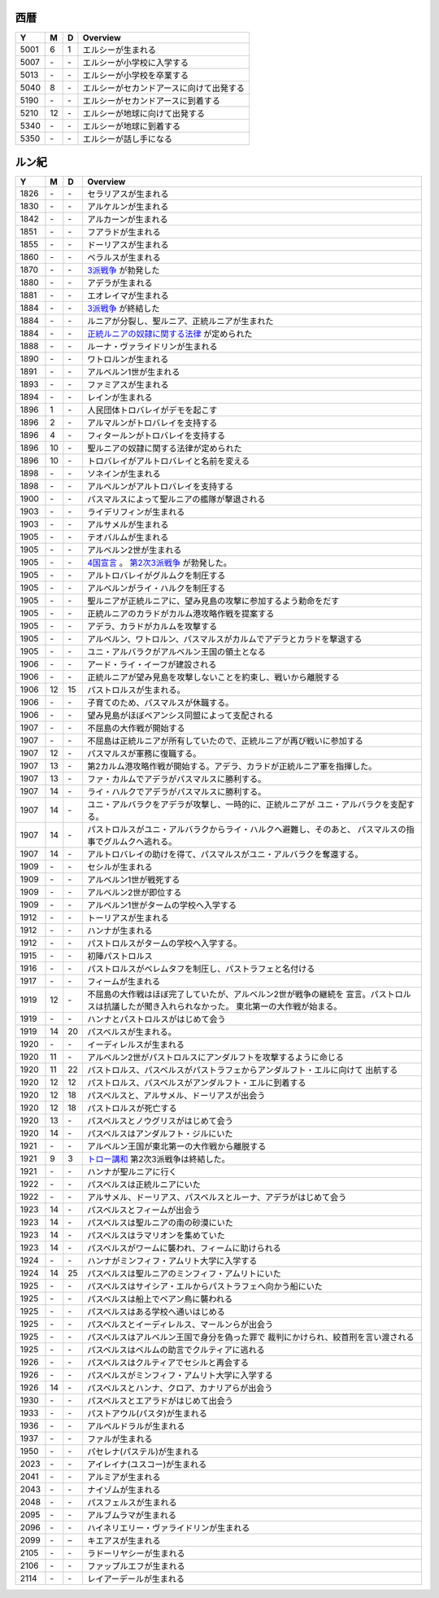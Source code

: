 西暦
================================================================================

==== == == ================================================================
Y    M  D  Overview
==== == == ================================================================
5001  6  1  エルシーが生まれる
5007 \- \-  エルシーが小学校に入学する
5013 \- \-  エルシーが小学校を卒業する
5040  8 \-  エルシーがセカンドアースに向けて出発する
5190 \- \-  エルシーがセカンドアースに到着する
5210 12 \-  エルシーが地球に向けて出発する
5340 \- \-  エルシーが地球に到着する
5350 \- \-  エルシーが話し手になる
==== == == ================================================================

ルン紀
================================================================================

==== == == ================================================================
Y    M  D  Overview
==== == == ================================================================
1826 \- \-  セラリアスが生まれる
1830 \- \-  アルケルンが生まれる
1842 \- \-  アルカーンが生まれる
1851 \- \-  フアラドが生まれる
1855 \- \-  ドーリアスが生まれる
1860 \- \-  ベラルスが生まれる
1870 \- \-  `3派戦争 <https://github.com/pasberth/paslands/blob/master/source/rp/history/three_war.rst>`_
            が勃発した
1880 \- \-  アデラが生まれる
1881 \- \-  エオレイマが生まれる
1884 \- \-  `3派戦争 <https://github.com/pasberth/paslands/blob/master/source/rp/history/three_war.rst>`_
            が終結した
1884 \- \-  ルニアが分裂し、聖ルニア、正統ルニアが生まれた
1884 \- \-  `正統ルニアの奴隷に関する法律 <https://github.com/pasberth/paslands/blob/master/source/rp/history/slave_laws.rst>`_
            が定められた
1888 \- \-  ルーナ・ヴァライドリンが生まれる
1890 \- \-  ワトロルンが生まれる
1891 \- \-  アルベルン1世が生まれる
1893 \- \-  ファミアスが生まれる
1894 \- \-  レインが生まれる
1896  1 \-  人民団体トロバレイがデモを起こす
1896  2 \-  アルマルンがトロバレイを支持する
1896  4 \-  フィタールンがトロバレイを支持する
1896 10 \-  聖ルニアの奴隷に関する法律が定められた
1896 10 \-  トロバレイがアルトロバレイと名前を変える
1898 \- \-  ソネインが生まれる
1898 \- \-  アルベルンがアルトロバレイを支持する
1900 \- \-  パスマルスによって聖ルニアの艦隊が撃退される
1903 \- \-  ライデリフィンが生まれる
1903 \- \-  アルサメルが生まれる
1905 \- \-  テオバルムが生まれる
1905 \- \-  アルベルン2世が生まれる
1905 \- \-  `4国宣言 <https://github.com/pasberth/paslands/blob/master/source/rp/history/2nd_three_war.rst#4%E5%9B%BD%E5%AE%A3%E8%A8%80>`_ 。
            `第2次3派戦争 <https://github.com/pasberth/paslands/blob/master/source/rp/history/2nd_three_war.rst>`_
            が勃発した。
1905 \- \-  アルトロバレイがグルムクを制圧する
1905 \- \-  アルベルンがライ・ハルクを制圧する
1905 \- \-  聖ルニアが正統ルニアに、望み見島の攻撃に参加するよう勅命をだす
1905 \- \-  正統ルニアのカラドがカルム港攻略作戦を提案する
1905 \- \-  アデラ、カラドがカルムを攻撃する
1905 \- \-  アルベルン、ワトロルン、パスマルスがカルムでアデラとカラドを撃退する
1905 \- \-  ユニ・アルバラクがアルベルン王国の領土となる
1906 \- \-  アード・ライ・イーフが建設される
1906 \- \-  正統ルニアが望み見島を攻撃しないことを約束し、戦いから離脱する
1906 12 15  パストロルスが生まれる。
1906 \- \-  子育てのため、パスマルスが休職する。
1906 \- \-  望み見島がほぼベアンシス同盟によって支配される
1907 \- \-  不屈島の大作戦が開始する
1907 \- \-  不屈島は正統ルニアが所有していたので、正統ルニアが再び戦いに参加する
1907 12 \-  パスマルスが軍務に復職する。
1907 13 \-  第2カルム港攻略作戦が開始する。アデラ、カラドが正統ルニア軍を指揮した。
1907 13 \-  ファ・カルムでアデラがパスマルスに勝利する。
1907 14 \-  ライ・ハルクでアデラがパスマルスに勝利する。
1907 14 \-  ユニ・アルバラクをアデラが攻撃し、一時的に、正統ルニアが
            ユニ・アルバラクを支配する。
1907 14 \-  パストロルスがユニ・アルバラクからライ・ハルクへ避難し、そのあと、
            パスマルスの指事でグルムクへ逃れる。
1907 14 \-  アルトロバレイの助けを得て、パスマルスがユニ・アルバラクを奪還する。
1909 \- \-  セシルが生まれる
1909 \- \-  アルベルン1世が戦死する
1909 \- \-  アルベルン2世が即位する
1909 \- \-  アルベルン1世がタームの学校へ入学する
1912 \- \-  トーリアスが生まれる
1912 \- \-  ハンナが生まれる
1912 \- \-  パストロルスがタームの学校へ入学する。
1915 \- \-  初陣パストロルス
1916 \- \-  パストロルスがベレムタフを制圧し、パストラフェと名付ける
1917 \- \-  フィームが生まれる
1919 12 \-  不屈島の大作戦はほぼ完了していたが、アルベルン2世が戦争の継続を
            宣言。パストロルスは抗議したが聞き入れられなかった。
            東北第一の大作戦が始まる。
1919 \- \-  ハンナとパストロルスがはじめて会う
1919 14 20  パスベルスが生まれる。
1920 \- \-  イーディレルスが生まれる
1920 11 \-  アルベルン2世がパストロルスにアンダルフトを攻撃するように命じる
1920 11 22  パストロルス、パスベルスがパストラフェからアンダルフト・エルに向けて
            出航する
1920 12 12  パストロルス、パスベルスがアンダルフト・エルに到着する
1920 12 18  パスベルスと、アルサメル、ドーリアスが出会う
1920 12 18  パストロルスが死亡する
1920 13 \-  パスベルスとノウグリスがはじめて会う
1920 14 \-  パスベルスはアンダルフト・ジルにいた
1921 \- \-  アルベルン王国が東北第一の大作戦から離脱する
1921  9  3  `トロー講和 <https://github.com/pasberth/paslands/blob/master/source/rp/history/2nd_three_war.rst#%E3%83%88%E3%83%AD%E3%83%BC%E8%AC%9B%E5%92%8C>`_ 
            第2次3派戦争は終結した。
1921 \- \-  ハンナが聖ルニアに行く
1922 \- \-  パスベルスは正統ルニアにいた
1922 \- \-  アルサメル、ドーリアス、パスベルスとルーナ、アデラがはじめて会う
1923 14 \-  パスベルスとフィームが出会う
1923 14 \-  パスベルスは聖ルニアの南の砂漠にいた
1923 14 \-  パスベルスはラマリオンを集めていた
1923 14 \-  パスベルスがワームに襲われ、フィームに助けられる
1924 \- \-  ハンナがミンフィフ・アムリト大学に入学する
1924 14 25  パスベルスは聖ルニアのミンフィフ・アムリトにいた
1925 \- \-  パスベルスはサイシア・エルからパストラフェへ向かう船にいた
1925 \- \-  パスベルスは船上でベアン鳥に襲われる
1925 \- \-  パスベルスはある学校へ通いはじめる
1925 \- \-  パスベルスとイーディレルス、マールンらが出会う
1925 \- \-  パスベルスはアルベルン王国で身分を偽った罪で
            裁判にかけられ、絞首刑を言い渡される
1925 \- \-  パスベルスはベルムの助言でクルティアに逃れる
1926 \- \-  パスベルスはクルティアでセシルと再会する
1926 \- \-  パスベルスがミンフィフ・アムリト大学に入学する
1926 14 \-  パスベルスとハンナ、クロア、カナリアらが出会う
1930 \- \-  パスベルスとエアラドがはじめて出会う
1933 \- \-  パストアウル(パスタ)が生まれる
1936 \- \-  アルベルドラルが生まれる
1937 \- \-  ファルが生まれる
1950 \- \-  パセレナ(パステル)が生まれる
2023 \- \-  アイレイナ(ユスコー)が生まれる
2041 \- \-  アルミアが生まれる
2043 \- \-  ナイゾムが生まれる
2048 \- \-  パスフェルスが生まれる
2095 \- \-  アルブムラマが生まれる
2096 \- \-  ハイネリエリー・ヴァライドリンが生まれる
2099 \- \–  キエアスが生まれる
2105 \- \-  ラドーリヤシーが生まれる
2106 \- \-  ファップルエフが生まれる
2114 \- \-  レイアーデールが生まれる
==== == == ================================================================